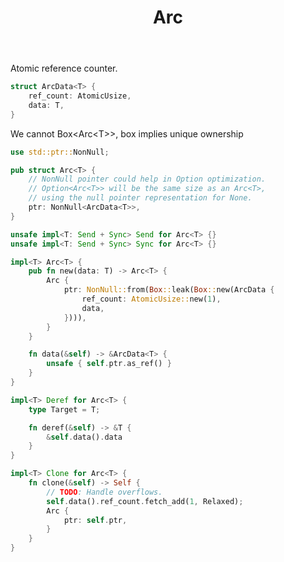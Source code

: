 #+TITLE: Arc


Atomic reference counter.

#+begin_src rust
struct ArcData<T> {
    ref_count: AtomicUsize,
    data: T,
}
#+end_src

We cannot Box<Arc<T>>, box implies unique ownership

#+begin_src rust
use std::ptr::NonNull;

pub struct Arc<T> {
    // NonNull pointer could help in Option optimization.
    // Option<Arc<T>> will be the same size as an Arc<T>,
    // using the null pointer representation for None.
    ptr: NonNull<ArcData<T>>,
}

unsafe impl<T: Send + Sync> Send for Arc<T> {}
unsafe impl<T: Send + Sync> Sync for Arc<T> {}

impl<T> Arc<T> {
    pub fn new(data: T) -> Arc<T> {
        Arc {
            ptr: NonNull::from(Box::leak(Box::new(ArcData {
                ref_count: AtomicUsize::new(1),
                data,
            }))),
        }
    }

    fn data(&self) -> &ArcData<T> {
        unsafe { self.ptr.as_ref() }
    }
}

impl<T> Deref for Arc<T> {
    type Target = T;

    fn deref(&self) -> &T {
        &self.data().data
    }
}

impl<T> Clone for Arc<T> {
    fn clone(&self) -> Self {
        // TODO: Handle overflows.
        self.data().ref_count.fetch_add(1, Relaxed);
        Arc {
            ptr: self.ptr,
        }
    }
}
#+end_src

#+RESULTS:
: error: Could not compile `cargonuSpzm`.
